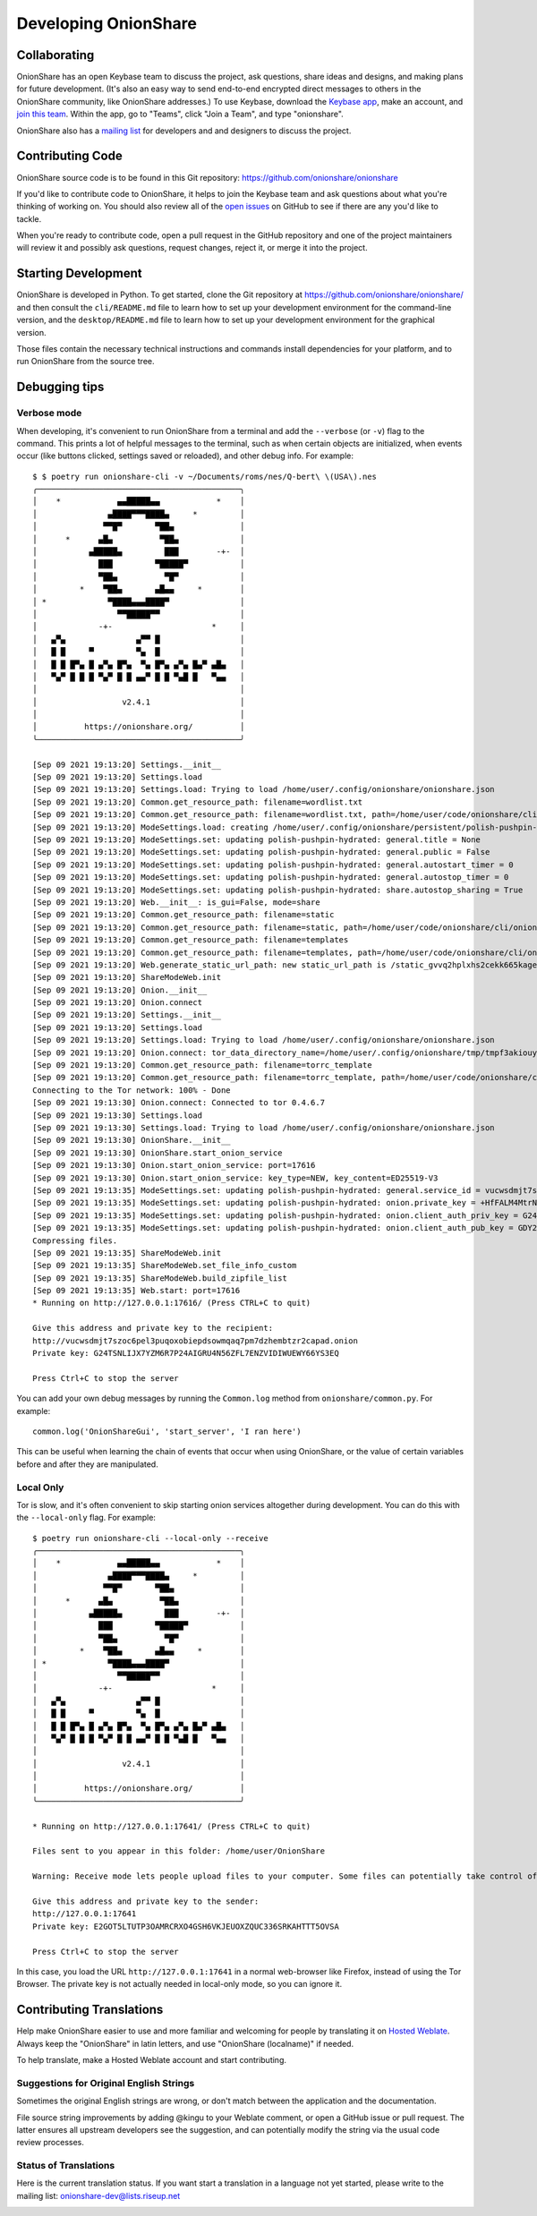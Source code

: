 Developing OnionShare
=====================

.. _collaborating:

Collaborating
-------------

OnionShare has an open Keybase team to discuss the project, ask questions, share ideas and designs, and making plans for future development. (It's also an easy way to send end-to-end encrypted direct messages to others in the OnionShare community, like OnionShare addresses.)
To use Keybase, download the `Keybase app <https://keybase.io/download>`_, make an account, and `join this team <https://keybase.io/team/onionshare>`_. Within the app, go to "Teams", click "Join a Team", and type "onionshare".

OnionShare also has a `mailing list <https://lists.riseup.net/www/subscribe/onionshare-dev>`_ for developers and and designers to discuss the project.

Contributing Code
-----------------

OnionShare source code is to be found in this Git repository: https://github.com/onionshare/onionshare

If you'd like to contribute code to OnionShare, it helps to join the Keybase team and ask questions about what you're thinking of working on.
You should also review all of the `open issues <https://github.com/onionshare/onionshare/issues>`_ on GitHub to see if there are any you'd like to tackle.

When you're ready to contribute code, open a pull request in the GitHub repository and one of the project maintainers will review it and possibly ask questions, request changes, reject it, or merge it into the project.

.. _starting_development:

Starting Development
--------------------

OnionShare is developed in Python.
To get started, clone the Git repository at https://github.com/onionshare/onionshare/ and then consult the ``cli/README.md`` file to learn how to set up your development environment for the command-line version, and the ``desktop/README.md`` file to learn how to set up your development environment for the graphical version.

Those files contain the necessary technical instructions and commands install dependencies for your platform, and to run OnionShare from the source tree.

Debugging tips
--------------

Verbose mode
^^^^^^^^^^^^

When developing, it's convenient to run OnionShare from a terminal and add the ``--verbose`` (or ``-v``) flag to the command.
This prints a lot of helpful messages to the terminal, such as when certain objects are initialized, when events occur (like buttons clicked, settings saved or reloaded), and other debug info. For example::

    $ $ poetry run onionshare-cli -v ~/Documents/roms/nes/Q-bert\ \(USA\).nes 
    ╭───────────────────────────────────────────╮
    │    *            ▄▄█████▄▄            *    │
    │               ▄████▀▀▀████▄     *         │
    │              ▀▀█▀       ▀██▄              │
    │      *      ▄█▄          ▀██▄             │
    │           ▄█████▄         ███        -+-  │
    │             ███         ▀█████▀           │
    │             ▀██▄          ▀█▀             │
    │         *    ▀██▄       ▄█▄▄     *        │
    │ *             ▀████▄▄▄████▀               │
    │                 ▀▀█████▀▀                 │
    │             -+-                     *     │
    │   ▄▀▄               ▄▀▀ █                 │
    │   █ █     ▀         ▀▄  █                 │
    │   █ █ █▀▄ █ ▄▀▄ █▀▄  ▀▄ █▀▄ ▄▀▄ █▄▀ ▄█▄   │
    │   ▀▄▀ █ █ █ ▀▄▀ █ █ ▄▄▀ █ █ ▀▄█ █   ▀▄▄   │
    │                                           │
    │                  v2.4.1                   │
    │                                           │
    │          https://onionshare.org/          │
    ╰───────────────────────────────────────────╯

    [Sep 09 2021 19:13:20] Settings.__init__
    [Sep 09 2021 19:13:20] Settings.load
    [Sep 09 2021 19:13:20] Settings.load: Trying to load /home/user/.config/onionshare/onionshare.json
    [Sep 09 2021 19:13:20] Common.get_resource_path: filename=wordlist.txt
    [Sep 09 2021 19:13:20] Common.get_resource_path: filename=wordlist.txt, path=/home/user/code/onionshare/cli/onionshare_cli/resources/wordlist.txt
    [Sep 09 2021 19:13:20] ModeSettings.load: creating /home/user/.config/onionshare/persistent/polish-pushpin-hydrated.json
    [Sep 09 2021 19:13:20] ModeSettings.set: updating polish-pushpin-hydrated: general.title = None
    [Sep 09 2021 19:13:20] ModeSettings.set: updating polish-pushpin-hydrated: general.public = False
    [Sep 09 2021 19:13:20] ModeSettings.set: updating polish-pushpin-hydrated: general.autostart_timer = 0
    [Sep 09 2021 19:13:20] ModeSettings.set: updating polish-pushpin-hydrated: general.autostop_timer = 0
    [Sep 09 2021 19:13:20] ModeSettings.set: updating polish-pushpin-hydrated: share.autostop_sharing = True
    [Sep 09 2021 19:13:20] Web.__init__: is_gui=False, mode=share
    [Sep 09 2021 19:13:20] Common.get_resource_path: filename=static
    [Sep 09 2021 19:13:20] Common.get_resource_path: filename=static, path=/home/user/code/onionshare/cli/onionshare_cli/resources/static
    [Sep 09 2021 19:13:20] Common.get_resource_path: filename=templates
    [Sep 09 2021 19:13:20] Common.get_resource_path: filename=templates, path=/home/user/code/onionshare/cli/onionshare_cli/resources/templates
    [Sep 09 2021 19:13:20] Web.generate_static_url_path: new static_url_path is /static_gvvq2hplxhs2cekk665kagei6m
    [Sep 09 2021 19:13:20] ShareModeWeb.init
    [Sep 09 2021 19:13:20] Onion.__init__
    [Sep 09 2021 19:13:20] Onion.connect
    [Sep 09 2021 19:13:20] Settings.__init__
    [Sep 09 2021 19:13:20] Settings.load
    [Sep 09 2021 19:13:20] Settings.load: Trying to load /home/user/.config/onionshare/onionshare.json
    [Sep 09 2021 19:13:20] Onion.connect: tor_data_directory_name=/home/user/.config/onionshare/tmp/tmpf3akiouy
    [Sep 09 2021 19:13:20] Common.get_resource_path: filename=torrc_template
    [Sep 09 2021 19:13:20] Common.get_resource_path: filename=torrc_template, path=/home/user/code/onionshare/cli/onionshare_cli/resources/torrc_template
    Connecting to the Tor network: 100% - Done
    [Sep 09 2021 19:13:30] Onion.connect: Connected to tor 0.4.6.7
    [Sep 09 2021 19:13:30] Settings.load
    [Sep 09 2021 19:13:30] Settings.load: Trying to load /home/user/.config/onionshare/onionshare.json
    [Sep 09 2021 19:13:30] OnionShare.__init__
    [Sep 09 2021 19:13:30] OnionShare.start_onion_service
    [Sep 09 2021 19:13:30] Onion.start_onion_service: port=17616
    [Sep 09 2021 19:13:30] Onion.start_onion_service: key_type=NEW, key_content=ED25519-V3
    [Sep 09 2021 19:13:35] ModeSettings.set: updating polish-pushpin-hydrated: general.service_id = vucwsdmjt7szoc6pel3puqoxobiepdsowmqaq7pm7dzhembtzr2capad
    [Sep 09 2021 19:13:35] ModeSettings.set: updating polish-pushpin-hydrated: onion.private_key = +HfFALM4MtrNh59ibfMtRwDCIpfpWHIcNh3boahqrHh3TkLAyQvzKTm/y53KoYKSh0VU+m9DZY7DtZuCzkHkqQ==
    [Sep 09 2021 19:13:35] ModeSettings.set: updating polish-pushpin-hydrated: onion.client_auth_priv_key = G24TSNLIJX7YZM6R7P24AIGRU4N56ZFL7ENZVIDIWUEWY66YS3EQ
    [Sep 09 2021 19:13:35] ModeSettings.set: updating polish-pushpin-hydrated: onion.client_auth_pub_key = GDY2EPXSS7Q3ELQJFIX2VELTVZ3QEYIGWIZ26CEDQKZJ5Y7VKI3A
    Compressing files.
    [Sep 09 2021 19:13:35] ShareModeWeb.init
    [Sep 09 2021 19:13:35] ShareModeWeb.set_file_info_custom
    [Sep 09 2021 19:13:35] ShareModeWeb.build_zipfile_list
    [Sep 09 2021 19:13:35] Web.start: port=17616
    * Running on http://127.0.0.1:17616/ (Press CTRL+C to quit)

    Give this address and private key to the recipient:
    http://vucwsdmjt7szoc6pel3puqoxobiepdsowmqaq7pm7dzhembtzr2capad.onion
    Private key: G24TSNLIJX7YZM6R7P24AIGRU4N56ZFL7ENZVIDIWUEWY66YS3EQ

    Press Ctrl+C to stop the server

You can add your own debug messages by running the ``Common.log`` method from ``onionshare/common.py``. For example::

    common.log('OnionShareGui', 'start_server', 'I ran here')

This can be useful when learning the chain of events that occur when using OnionShare, or the value of certain variables before and after they are manipulated.

Local Only
^^^^^^^^^^

Tor is slow, and it's often convenient to skip starting onion services altogether during development.
You can do this with the ``--local-only`` flag. For example::

    $ poetry run onionshare-cli --local-only --receive
    ╭───────────────────────────────────────────╮
    │    *            ▄▄█████▄▄            *    │
    │               ▄████▀▀▀████▄     *         │
    │              ▀▀█▀       ▀██▄              │
    │      *      ▄█▄          ▀██▄             │
    │           ▄█████▄         ███        -+-  │
    │             ███         ▀█████▀           │
    │             ▀██▄          ▀█▀             │
    │         *    ▀██▄       ▄█▄▄     *        │
    │ *             ▀████▄▄▄████▀               │
    │                 ▀▀█████▀▀                 │
    │             -+-                     *     │
    │   ▄▀▄               ▄▀▀ █                 │
    │   █ █     ▀         ▀▄  █                 │
    │   █ █ █▀▄ █ ▄▀▄ █▀▄  ▀▄ █▀▄ ▄▀▄ █▄▀ ▄█▄   │
    │   ▀▄▀ █ █ █ ▀▄▀ █ █ ▄▄▀ █ █ ▀▄█ █   ▀▄▄   │
    │                                           │
    │                  v2.4.1                   │
    │                                           │
    │          https://onionshare.org/          │
    ╰───────────────────────────────────────────╯

    * Running on http://127.0.0.1:17641/ (Press CTRL+C to quit)

    Files sent to you appear in this folder: /home/user/OnionShare

    Warning: Receive mode lets people upload files to your computer. Some files can potentially take control of your computer if you open them. Only open things from people you trust, or if you know what you are doing.

    Give this address and private key to the sender:
    http://127.0.0.1:17641
    Private key: E2GOT5LTUTP3OAMRCRXO4GSH6VKJEUOXZQUC336SRKAHTTT5OVSA

    Press Ctrl+C to stop the server


In this case, you load the URL ``http://127.0.0.1:17641`` in a normal web-browser like Firefox, instead of using the Tor Browser. The private key is not actually needed in local-only mode, so you can ignore it.

Contributing Translations
-------------------------

Help make OnionShare easier to use and more familiar and welcoming for people by translating it on `Hosted Weblate <https://hosted.weblate.org/projects/onionshare/>`_. Always keep the "OnionShare" in latin letters, and use "OnionShare (localname)" if needed.

To help translate, make a Hosted Weblate account and start contributing.

Suggestions for Original English Strings
^^^^^^^^^^^^^^^^^^^^^^^^^^^^^^^^^^^^^^^^

Sometimes the original English strings are wrong, or don't match between the application and the documentation.

File source string improvements by adding @kingu to your Weblate comment, or open a GitHub issue or pull request.
The latter ensures all upstream developers see the suggestion, and can potentially modify the string via the usual code review processes.

Status of Translations
^^^^^^^^^^^^^^^^^^^^^^
Here is the current translation status.
If you want start a translation in a language not yet started, please write to the mailing list: onionshare-dev@lists.riseup.net

.. image:: https://hosted.weblate.org/widgets/onionshare/-/translations/multi-auto.svg
